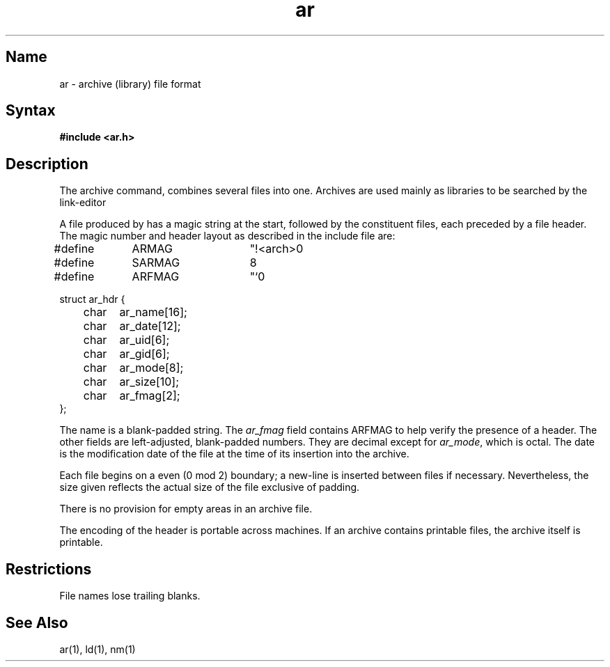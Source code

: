 .\" SCCSID: @(#)ar.5	8.1	9/11/90
.TH ar 5 VAX
.SH Name
ar \- archive (library) file format
.SH Syntax
.B #include <ar.h>
.SH Description
.NXR "ar file" "format"
.NXAM "ld command" "ar file"
.NXAM "ar program" "ar file"
.NXR "archive file" "searching"
.NXR "file" "merging"
The archive command,
.PN ar ,
combines several files into one.
Archives are used mainly as libraries to be searched by the link-editor
.PN ld .
.PP
A file produced by
.PN ar
has a magic string at the start,
followed by the constituent files, each preceded by a file header.
The magic number and header layout as described in the include file are:
.EX
#define	ARMAG	"!<arch>\n"
#define	SARMAG	8

#define	ARFMAG	"`\n"

struct ar_hdr {
	char	ar_name[16];
	char	ar_date[12];
	char	ar_uid[6];
	char	ar_gid[6];
	char	ar_mode[8];
	char	ar_size[10];
	char	ar_fmag[2];
};
.EE
.PP
The name is a blank-padded string.
The
.I ar_fmag
field contains ARFMAG to help verify the presence of a header.
The other fields are left-adjusted, blank-padded numbers.
They are decimal except for
.IR ar_mode ,
which is octal.
The date is the modification date of the file
at the time of its insertion into the archive.
.PP
Each file begins on a even (0 mod 2) boundary;
a new-line is inserted between files if necessary.
Nevertheless, the size given reflects the
actual size of the file exclusive of padding.
.PP
There is no provision for empty areas in an archive file.
.PP
The encoding of the header is portable across machines.
If an archive contains printable files, the archive itself is printable.
.SH Restrictions
File names lose trailing blanks.
.SH See Also
ar(1), ld(1), nm(1)
